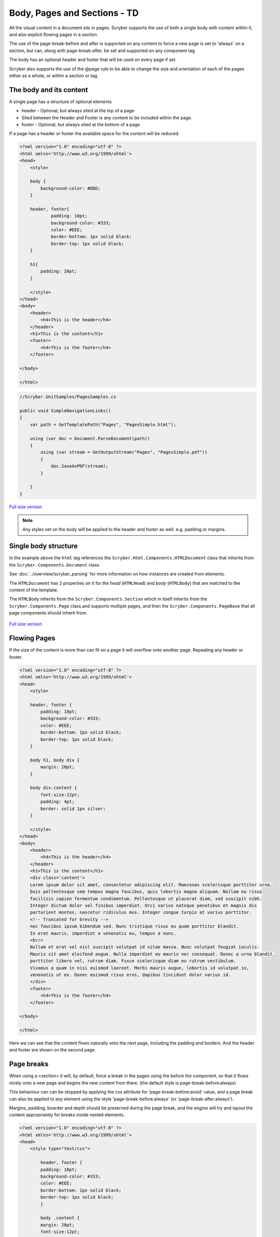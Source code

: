 ================================
Body, Pages and Sections - TD
================================

All the visual content in a document sits in pages. Scryber supports the use of both a single body with content within it, 
and also explicit flowing pages in a section.

The use of the page-break-before and after is supported on any content to force a new page is set to 'always' on a section, but can, along with page-break-after, be set and supported on any component tag

The body has an optional header and footer that will be used on every page if set.

Scryber also supports the use of the @page rule to be able to change the size and orientation of each of the pages either as a whole, or within a section or tag.

The body and its content
--------------------------


A single page has a structure of optional elements

* header - Optional, but always sited at the top of a page
* Sited between the Header and Footer is any content to be included within the page.
* footer - Optional, but always sited at the bottom of a page

If a page has a header or footer the available space for the content will be reduced.

.. code-block:: html

    <?xml version="1.0" encoding="utf-8" ?>
    <html xmlns='http://www.w3.org/1999/xhtml'>
    <head>
        <style>

        body {
            background-color: #DDD;
        }

        header, footer{
                padding: 10pt;
                background-color: #333;
                color: #EEE;
                border-bottom: 1px solid black;
                border-top: 1px solid black;
        }
        
        h1{
            padding: 20pt;
        }

        </style>
    </head>
    <body>
        <header>
            <h4>This is the header</h4>
        </header>
        <h1>This is the content</h1>
        <footer>
            <h4>This is the footer</h4>
        </footer>

    </body>

    </html>

.. code:: csharp

    //Scryber.UnitSamples/PagesSamples.cs

    public void SimpleNavigationLinks()
    {
        var path = GetTemplatePath("Pages", "PagesSimple.html");

        using (var doc = Document.ParseDocument(path))
        {
            using (var stream = GetOutputStream("Pages", "PagesSimple.pdf"))
            {
                doc.SaveAsPDF(stream);
            }

        }
    }



.. figure:: ../images/samples_pagesSimple.png
    :target: ../_images/samples_pagesSimple.png
    :alt: Simple Pages.
    :width: 600px
    :class: with-shadow

`Full size version <../_images/samples_pagesSimple.png>`_


.. note:: Any styles set on the body will be applied to the header and footer as well. e.g. padding or margins.

Single body structure
---------------------

In the example above the ``html`` tag references the ``Scryber.Html.Components.HTMLDocument`` class that inherits from the
``Scryber.Components.Document`` class.

See :doc:`../overview/scryber_parsing` for more information on how instances are created from elements.

The ``HTMLDocumemt`` has 2 properties on it for the `head` (``HTMLHead``) and `body` (``HTMLBody``) that are matched to the content 
of the template.

The ``HTMLBody`` inherits from the ``Scryber.Components.Section`` which in itself inherits from 
the ``Scryber.Components.Page`` class.and supports multiple pages, and then the ``Scryber.Components.PageBase``
that all page components should inherit from.


.. figure:: ../images/diagrams_DocumentClasses.png
    :target: ../_images/diagrams_DocumentClasses.png
    :alt: Page class hierarchy.
    :width: 600px
    :class: with-shadow

`Full size version <../_images/diagrams_DocumentClasses.png>`_



Flowing Pages
---------------
If the size of the content is more than can fit on a page it will overflow onto another page. Repeating any header or footer.

.. code-block:: html

    <?xml version="1.0" encoding="utf-8" ?>
    <html xmlns='http://www.w3.org/1999/xhtml'>
    <head>
        <style>

        header, footer {
            padding: 10pt;
            background-color: #333;
            color: #EEE;
            border-bottom: 1px solid black;
            border-top: 1px solid black;
        }

        body h1, body div {
            margin: 20pt;
        }
        
        body div.content {
            font-size:12pt;
            padding: 4pt;
            border: solid 1px silver;
        }

        </style>
    </head>
    <body>
        <header>
            <h4>This is the header</h4>
        </header>
        <h1>This is the content</h1>
        <div class='content'>
        Lorem ipsum dolor sit amet, consectetur adipiscing elit. Maecenas scelerisque porttitor urna. 
        Duis pellentesque sem tempus magna faucibus, quis lobortis magna aliquam. Nullam eu risus 
        facilisis sapien fermentum condimentum. Pellentesque ut placerat diam, sed suscipit nibh. 
        Integer dictum dolor vel finibus imperdiet. Orci varius natoque penatibus et magnis dis 
        parturient montes, nascetur ridiculus mus. Integer congue turpis at varius porttitor. 
        <!-- Truncated for brevity -->
        nec faucibus ipsum bibendum sed. Nunc tristique risus eu quam porttitor blandit.
        In erat mauris, imperdiet a venenatis eu, tempus a nunc.
        <br/>
        Nullam et erat vel nisl suscipit volutpat id vitae massa. Nunc volutpat feugiat iaculis. 
        Mauris sit amet eleifend augue. Nulla imperdiet eu mauris nec consequat. Donec a urna blandit, 
        porttitor libero vel, rutrum diam. Fusce scelerisque diam eu rutrum vestibulum. 
        Vivamus a quam in nisi euismod laoreet. Morbi mauris augue, lobortis id volutpat in, 
        venenatis ut ex. Donec euismod risus eros, dapibus tincidunt dolor varius id. 
        </div>
        <footer>
            <h4>This is the footer</h4>
        </footer>

    </body>

    </html>



Here we can see that the content flows naturally onto the next page, including the padding and borders.
And the header and footer are shown on the second page.

.. image:: images/documentpages3.png

Page breaks
-------------

When using a <section> it will, by default, force a break in the pages using the before the component, so that it flows
nicely onto a new page and begins the new content from there. (the default style is page-break-before:always)

This behaviour can can be stopped by applying the css attribute for 'page-break-before:avoid' value,
and a page break can also be applied to any element using the style 'page-break-before:always' (or 'page-break-after:always').

Margins, padding, boarder and depth should be preserved during the page break, and the engine 
will try and layout the content appropriately for breaks inside nested elements.

.. code-block:: html

    <?xml version="1.0" encoding="utf-8" ?>
    <html xmlns='http://www.w3.org/1999/xhtml'>
    <head>
        <style type="text/css">

            header, footer {
            padding: 10pt;
            background-color: #333;
            color: #EEE;
            border-bottom: 1px solid black;
            border-top: 1px solid black;
            }

            body .content {
            margin: 20pt;
            font-size:12pt;
            padding: 4pt;
            border: solid 1px silver;
            }

        </style>
    </head>
    <body>
        <header>
            <h4>This is the header</h4>
        </header>
        <h1>This is the content</h1>

        <!-- section that does not force a new page (so that it stays on the first page -->
        <section class='content' style="page-break-before:avoid">
            Lorem ipsum dolor sit amet, consectetur adipiscing elit. Maecenas scelerisque porttitor urna.
            <!-- Truncated for brevity -->
            Class aptent taciti sociosqu ad litora torquent per conubia nostra, per inceptos himenaeos.
            Praesent mollis tempor enim.<br />

        </section>

        <!-- This will be default appear on a new page -->
        <section class='content'>
            Nullam et erat vel nisl suscipit volutpat id vitae massa. Nunc volutpat feugiat iaculis.
            Mauris sit amet eleifend augue. Nulla imperdiet eu mauris nec consequat. Donec a urna blandit,
            <!-- Truncated for brevity -->
            sagittis dignissim volutpat. Integer efficitur euismod lectus at varius. Vestibulum euismod massa mauris.
            Mauris laoreet urna est, et tristique velit lobortis eu.
        </section>

        <!-- Any tag can force a new page within the document flow, and it does not have to be at the
            root level. Borders and spacing will be preserved as much as possible -->
        <div class="content">
            The inner content will be on a new page.
            <div class='content' style="page-break-before:always;">
                Phasellus luctus dapibus nisi, et pulvinar neque ultrices vitae. Pellentesque quis purus felis.
                <!-- Truncated for brevity -->
                venenatis ut ex. Donec euismod risus eros, dapibus tincidunt dolor varius id.
            </div>
            After the content.
        </div>
        <footer>
            <h4>This is the footer</h4>
        </footer>

    </body>

    </html>

.. image:: images/SectionsOverflow.png

Page size and orientation
-------------------------

When outputting a page the default paper size is ISO A4 Portrait (210mm x 29.7mm), however Scryber supports setting the paper size 
either on the section or via styles to the standard ISO or Imperial page sizes, in landscape or portrait.

* ISO 216 Standard Paper sizes
    * `A0 to A9 <https://papersizes.io/a/>`_
    * `B0 to B9 <https://papersizes.io/b/>`_
    * `C0 to C9 <https://papersizes.io/c/>`_
* Imperial Paper Sizes
    * Quarto, Foolscap, Executive, GovermentLetter, Letter, Legal, Tabloid, Post, Crown, LargePost, Demy, Medium, Royal, Elephant, DoubleDemy, QuadDemy, Statement,


The body or a section can only be 1 size of paper, but different sections (or page breaks) can be different pages and can have different sizes.

An @page { ... } rule will apply to all pages in the document.

To specify an explicit named page size use the name after the @page rule, and then 
identify the rule with the page css declaration either on the tag style or in css. 
The same priories will be applied if multiple page values are matched.

To revert back to the default size use a value of auto or initial.

.. code-block:: html

    <?xml version="1.0" encoding="utf-8" ?>
    <html xmlns='http://www.w3.org/1999/xhtml'>
    <head>
        <style type="text/css">

            header, footer {
            padding: 10pt;
            background-color: #333;
            color: #EEE;
            border-bottom: 1px solid black;
            border-top: 1px solid black;
            }

            body .content {
            margin: 20pt;
            font-size:12pt;
            padding: 4pt;
            border: solid 1px silver;
            }

            .small-page{
            page: initial;
            }

            .big-page{
            page: landscape;
            }

            /* This will be the default initial size */
            @page {
            size: A4 landscape;
            }

            /* any new pages with the page:landscape will
            use this size */

            @page landscape {
            size: A3 landscape;
            }

        </style>
    </head>
    <body>
        <header>
            <h4>This is the header</h4>
        </header>
        <h1>This is the content</h1>

        <!-- section that does not force a new page (so that it stays on the first page -->
        <section class='content' style="page-break-before:avoid">
            Lorem ipsum dolor sit amet, consectetur adipiscing elit. Maecenas scelerisque porttitor urna.
            Duis pellentesque sem tempus magna faucibus, quis lobortis magna aliquam. Nullam eu risus

            <!-- Truncated for brevity -->

            Praesent mollis tempor enim.
        </section>

        <!-- This will be on the A3 landscape page -->
        <section class='content big-page'>
            Nullam et erat vel nisl suscipit volutpat id vitae massa. Nunc volutpat feugiat iaculis.
            Mauris sit amet eleifend augue. Nulla imperdiet eu mauris nec consequat. Donec a urna blandit,

            <!-- Truncated for brevity -->

            Mauris laoreet urna est, et tristique velit lobortis eu.
        </section>

        <!-- The inner div of small-page will revert the size back to the default (initial) size  -->
        <div class="content">
        
            The inner content will be on a new page.

            <div class='content small-page' style="page-break-before:always;">
                Phasellus luctus dapibus nisi, et pulvinar neque ultrices vitae. Pellentesque quis purus felis.
                Aliquam feugiat efficitur sem quis placerat. Quisque viverra magna vitae elit eleifend, a porttitor
                enim vulputate. Quisque elit metus, aliquam eget purus at, blandit gravida diam.

                <!-- Truncated for brevity -->

                venenatis ut ex. Donec euismod risus eros, dapibus tincidunt dolor varius id.
            </div>
            After the content.
        </div>
        <footer>
            <h4>This is the footer</h4>
        </footer>

    </body>

    </html>


.. image:: images/SectionsPageSizes.png


Stopping overflow
-------------------

If overflowing onto a new page is not required or wanted then the 
page-break-inside='avoid' will block any overflow or new pages.

A section can be a single page, and never overflow.

